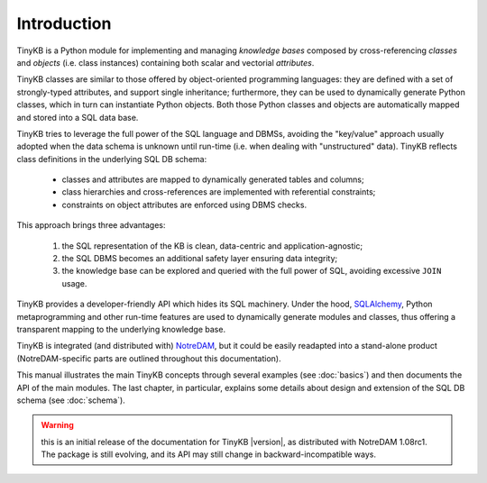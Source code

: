 Introduction
============

TinyKB is a Python module for implementing and managing *knowledge
bases* composed by cross-referencing *classes* and *objects*
(i.e. class instances) containing both scalar and vectorial
*attributes*.

TinyKB classes are similar to those offered by object-oriented
programming languages: they are defined with a set of strongly-typed
attributes, and support single inheritance; furthermore, they can be
used to dynamically generate Python classes, which in turn can
instantiate Python objects.  Both those Python classes and objects are
automatically mapped and stored into a SQL data base.

TinyKB tries to leverage the full power of the SQL language and DBMSs,
avoiding the "key/value" approach usually adopted when the data schema
is unknown until run-time (i.e. when dealing with "unstructured"
data).  TinyKB reflects class definitions in the underlying SQL DB
schema:

    * classes and attributes are mapped to dynamically generated
      tables and columns;

    * class hierarchies and cross-references are implemented with
      referential constraints;

    * constraints on object attributes are enforced using DBMS checks.

This approach brings three advantages:

    #. the SQL representation of the KB is clean, data-centric and
       application-agnostic;

    #. the SQL DBMS becomes an additional safety layer
       ensuring data integrity;

    #. the knowledge base can be explored and queried with the full
       power of SQL, avoiding excessive ``JOIN`` usage.

TinyKB provides a developer-friendly API which hides its SQL
machinery.  Under the hood, `SQLAlchemy`_, Python metaprogramming and
other run-time features are used to dynamically generate modules and
classes, thus offering a transparent mapping to the underlying
knowledge base.

TinyKB is integrated (and distributed with) `NotreDAM`_, but it could
be easily readapted into a stand-alone product (NotreDAM-specific parts
are outlined throughout this documentation).

This manual illustrates the main TinyKB concepts through several
examples (see :doc:`basics`) and then documents the API of the main
modules.  The last chapter, in particular, explains some details about
design and extension of the SQL DB schema (see :doc:`schema`).

.. warning:: this is an initial release of the documentation for
             TinyKB |version|, as distributed with NotreDAM 1.08rc1.
             The package is still evolving, and its API may still
             change in backward-incompatible ways.

.. _SQLAlchemy: http://www.sqlalchemy.org/

.. _NotreDAM: http://www.notredam.org/
